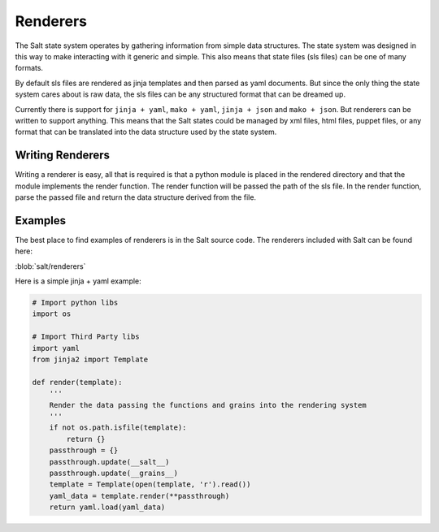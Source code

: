 =========
Renderers
=========

The Salt state system operates by gathering information from simple data
structures. The state system was designed in this way to make interacting with
it generic and simple. This also means that state files (sls files) can be one
of many formats.

By default sls files are rendered as jinja templates and then parsed as yaml
documents. But since the only thing the state system cares about is raw data,
the sls files can be any structured format that can be dreamed up.

Currently there is support for ``jinja + yaml``, ``mako + yaml``,
``jinja + json`` and ``mako + json``. But renderers can be written to support
anything. This means that the Salt states could be managed by xml files, html
files, puppet files, or any format that can be translated into the data
structure used by the state system.

Writing Renderers
-----------------

Writing a renderer is easy, all that is required is that a python module
is placed in the rendered directory and that the module implements the
render function. The render function will be passed the path of the sls file.
In the render function, parse the passed file and return the data structure
derived from the file.

Examples
--------

The best place to find examples of renderers is in the Salt source code. The
renderers included with Salt can be found here:

:blob:`salt/renderers`

Here is a simple jinja + yaml example:

.. code-block:: python

    # Import python libs
    import os

    # Import Third Party libs
    import yaml
    from jinja2 import Template

    def render(template):
        '''
        Render the data passing the functions and grains into the rendering system
        '''
        if not os.path.isfile(template):
            return {}
        passthrough = {}
        passthrough.update(__salt__)
        passthrough.update(__grains__)
        template = Template(open(template, 'r').read())
        yaml_data = template.render(**passthrough)
        return yaml.load(yaml_data)

